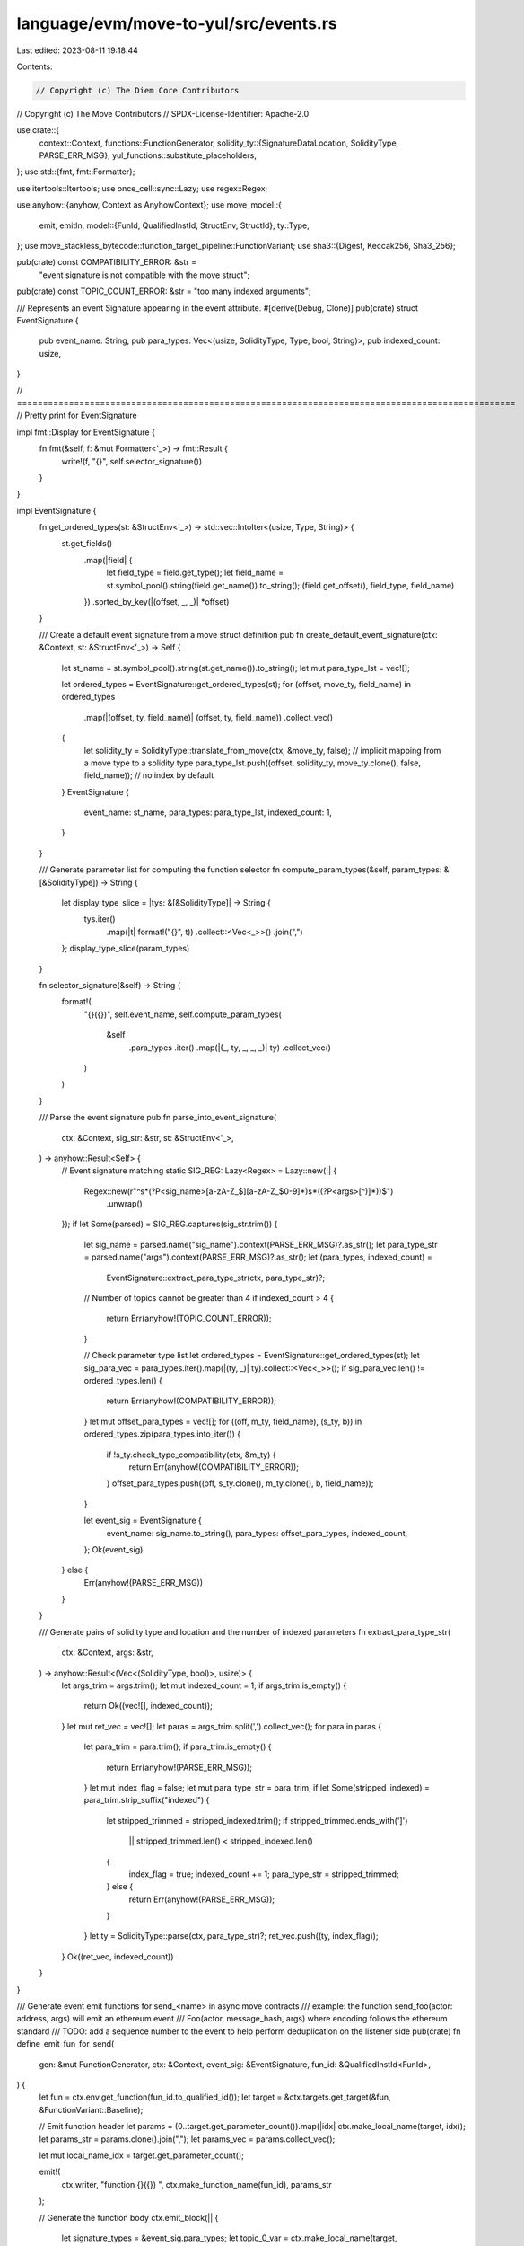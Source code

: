 language/evm/move-to-yul/src/events.rs
======================================

Last edited: 2023-08-11 19:18:44

Contents:

.. code-block:: rs

    // Copyright (c) The Diem Core Contributors
// Copyright (c) The Move Contributors
// SPDX-License-Identifier: Apache-2.0

use crate::{
    context::Context,
    functions::FunctionGenerator,
    solidity_ty::{SignatureDataLocation, SolidityType, PARSE_ERR_MSG},
    yul_functions::substitute_placeholders,
};
use std::{fmt, fmt::Formatter};

use itertools::Itertools;
use once_cell::sync::Lazy;
use regex::Regex;

use anyhow::{anyhow, Context as AnyhowContext};
use move_model::{
    emit, emitln,
    model::{FunId, QualifiedInstId, StructEnv, StructId},
    ty::Type,
};
use move_stackless_bytecode::function_target_pipeline::FunctionVariant;
use sha3::{Digest, Keccak256, Sha3_256};

pub(crate) const COMPATIBILITY_ERROR: &str =
    "event signature is not compatible with the move struct";
pub(crate) const TOPIC_COUNT_ERROR: &str = "too many indexed arguments";

/// Represents an event Signature appearing in the event attribute.
#[derive(Debug, Clone)]
pub(crate) struct EventSignature {
    pub event_name: String,
    pub para_types: Vec<(usize, SolidityType, Type, bool, String)>,
    pub indexed_count: usize,
}

// ================================================================================================
// Pretty print for EventSignature

impl fmt::Display for EventSignature {
    fn fmt(&self, f: &mut Formatter<'_>) -> fmt::Result {
        write!(f, "{}", self.selector_signature())
    }
}

impl EventSignature {
    fn get_ordered_types(st: &StructEnv<'_>) -> std::vec::IntoIter<(usize, Type, String)> {
        st.get_fields()
            .map(|field| {
                let field_type = field.get_type();
                let field_name = st.symbol_pool().string(field.get_name()).to_string();
                (field.get_offset(), field_type, field_name)
            })
            .sorted_by_key(|(offset, _, _)| *offset)
    }

    /// Create a default event signature from a move struct definition
    pub fn create_default_event_signature(ctx: &Context, st: &StructEnv<'_>) -> Self {
        let st_name = st.symbol_pool().string(st.get_name()).to_string();
        let mut para_type_lst = vec![];

        let ordered_types = EventSignature::get_ordered_types(st);
        for (offset, move_ty, field_name) in ordered_types
            .map(|(offset, ty, field_name)| (offset, ty, field_name))
            .collect_vec()
        {
            let solidity_ty = SolidityType::translate_from_move(ctx, &move_ty, false); // implicit mapping from a move type to a solidity type
            para_type_lst.push((offset, solidity_ty, move_ty.clone(), false, field_name));
            // no index by default
        }
        EventSignature {
            event_name: st_name,
            para_types: para_type_lst,
            indexed_count: 1,
        }
    }

    /// Generate parameter list for computing the function selector
    fn compute_param_types(&self, param_types: &[&SolidityType]) -> String {
        let display_type_slice = |tys: &[&SolidityType]| -> String {
            tys.iter()
                .map(|t| format!("{}", t))
                .collect::<Vec<_>>()
                .join(",")
        };
        display_type_slice(param_types)
    }

    fn selector_signature(&self) -> String {
        format!(
            "{}({})",
            self.event_name,
            self.compute_param_types(
                &self
                    .para_types
                    .iter()
                    .map(|(_, ty, _, _, _)| ty)
                    .collect_vec()
            )
        )
    }

    /// Parse the event signature
    pub fn parse_into_event_signature(
        ctx: &Context,
        sig_str: &str,
        st: &StructEnv<'_>,
    ) -> anyhow::Result<Self> {
        // Event signature matching
        static SIG_REG: Lazy<Regex> = Lazy::new(|| {
            Regex::new(r"^\s*(?P<sig_name>[a-zA-Z_$][a-zA-Z_$0-9]*)\s*\((?P<args>[^)]*)\)$")
                .unwrap()
        });
        if let Some(parsed) = SIG_REG.captures(sig_str.trim()) {
            let sig_name = parsed.name("sig_name").context(PARSE_ERR_MSG)?.as_str();
            let para_type_str = parsed.name("args").context(PARSE_ERR_MSG)?.as_str();
            let (para_types, indexed_count) =
                EventSignature::extract_para_type_str(ctx, para_type_str)?;

            // Number of topics cannot be greater than 4
            if indexed_count > 4 {
                return Err(anyhow!(TOPIC_COUNT_ERROR));
            }

            // Check parameter type list
            let ordered_types = EventSignature::get_ordered_types(st);
            let sig_para_vec = para_types.iter().map(|(ty, _)| ty).collect::<Vec<_>>();
            if sig_para_vec.len() != ordered_types.len() {
                return Err(anyhow!(COMPATIBILITY_ERROR));
            }
            let mut offset_para_types = vec![];
            for ((off, m_ty, field_name), (s_ty, b)) in ordered_types.zip(para_types.into_iter()) {
                if !s_ty.check_type_compatibility(ctx, &m_ty) {
                    return Err(anyhow!(COMPATIBILITY_ERROR));
                }
                offset_para_types.push((off, s_ty.clone(), m_ty.clone(), b, field_name));
            }

            let event_sig = EventSignature {
                event_name: sig_name.to_string(),
                para_types: offset_para_types,
                indexed_count,
            };
            Ok(event_sig)
        } else {
            Err(anyhow!(PARSE_ERR_MSG))
        }
    }

    /// Generate pairs of solidity type and location and the number of indexed parameters
    fn extract_para_type_str(
        ctx: &Context,
        args: &str,
    ) -> anyhow::Result<(Vec<(SolidityType, bool)>, usize)> {
        let args_trim = args.trim();
        let mut indexed_count = 1;
        if args_trim.is_empty() {
            return Ok((vec![], indexed_count));
        }
        let mut ret_vec = vec![];
        let paras = args_trim.split(',').collect_vec();
        for para in paras {
            let para_trim = para.trim();
            if para_trim.is_empty() {
                return Err(anyhow!(PARSE_ERR_MSG));
            }
            let mut index_flag = false;
            let mut para_type_str = para_trim;
            if let Some(stripped_indexed) = para_trim.strip_suffix("indexed") {
                let stripped_trimmed = stripped_indexed.trim();
                if stripped_trimmed.ends_with(']')
                    || stripped_trimmed.len() < stripped_indexed.len()
                {
                    index_flag = true;
                    indexed_count += 1;
                    para_type_str = stripped_trimmed;
                } else {
                    return Err(anyhow!(PARSE_ERR_MSG));
                }
            }
            let ty = SolidityType::parse(ctx, para_type_str)?;
            ret_vec.push((ty, index_flag));
        }
        Ok((ret_vec, indexed_count))
    }
}

/// Generate event emit functions for send_<name> in async move contracts
/// example: the function send_foo(actor: address, args) will emit an ethereum event
/// Foo(actor, message_hash, args) where encoding follows the ethereum standard
/// TODO: add a sequence number to the event to help perform deduplication on the listener side
pub(crate) fn define_emit_fun_for_send(
    gen: &mut FunctionGenerator,
    ctx: &Context,
    event_sig: &EventSignature,
    fun_id: &QualifiedInstId<FunId>,
) {
    let fun = ctx.env.get_function(fun_id.to_qualified_id());
    let target = &ctx.targets.get_target(&fun, &FunctionVariant::Baseline);

    // Emit function header
    let params = (0..target.get_parameter_count()).map(|idx| ctx.make_local_name(target, idx));
    let params_str = params.clone().join(",");
    let params_vec = params.collect_vec();

    let mut local_name_idx = target.get_parameter_count();

    emit!(
        ctx.writer,
        "function {}({}) ",
        ctx.make_function_name(fun_id),
        params_str
    );

    // Generate the function body
    ctx.emit_block(|| {
        let signature_types = &event_sig.para_types;
        let topic_0_var = ctx.make_local_name(target, local_name_idx);
        local_name_idx += 1;
        let event_sig_str = event_sig.to_string();
        let topic_0_hash = format!("0x{:x}", Keccak256::digest(event_sig_str.as_bytes()));

        emitln!(ctx.writer, "let {} := {}", topic_0_var, topic_0_hash);

        // Compute the message hash following the logic in move_compiler::attr_derivation::async_deriver::message_hash
        // message_hash is the first 8 bytes of Sha3_256::digest(address::module_name::foo)
        // example: 0x00000000000000000000000000000003::AccountStateMachine::deposit
        let message_str = format!(
            "0x{}::{}",
            fun.module_env.self_address(),
            fun.get_full_name_str().replace("send_", "")
        );
        let hash_bytes = Sha3_256::digest(message_str.as_bytes());
        let message_hash_str = &format!("0x{:x}", hash_bytes)[0..10];
        let message_hash_var = ctx.make_local_name(target, local_name_idx);
        local_name_idx += 1;
        emitln!(
            ctx.writer,
            "let {} := {}",
            message_hash_var,
            message_hash_str
        );

        let mut indexed_paras = vec![];
        let mut indexed_vars = vec![topic_0_var];
        let mut unindexed_paras = vec![];
        let mut unindexed_vars = vec![];

        // For async move, there is no index for any parameters
        // TODO: consider index receipient address and hash_messages by default
        // TODO: consider add a sig to the attribute #[message] to specify index other parameters, e.g.
        // #message[sig=b"xfer(address indexed, address indexed, uint128 indexed)]
        for (i, (_, solidity_ty, move_ty, indexed_flag, _)) in signature_types.iter().enumerate() {
            let mut var = if i == 0 {
                params_vec.get(0).unwrap().to_string()
            } else if i == 1 {
                message_hash_var.clone()
            } else {
                params_vec.get(i - 1).unwrap().to_string()
            };

            if *indexed_flag {
                indexed_paras.push((solidity_ty.clone(), move_ty.clone()));
                if !solidity_ty.is_value_type() {
                    // for non-value type
                    let new_var = ctx.make_local_name(target, local_name_idx);
                    local_name_idx += 1;
                    emitln!(
                        ctx.writer,
                        "let {} := {}({})",
                        new_var,
                        gen.parent.generate_packed_hashed(
                            ctx,
                            vec![solidity_ty.clone()],
                            vec![SignatureDataLocation::Memory],
                            vec![move_ty.clone()]
                        ),
                        var
                    );
                    var = new_var;
                }
                indexed_vars.push(var.clone());
            } else {
                unindexed_paras.push((solidity_ty.clone(), move_ty.clone()));
                unindexed_vars.push(var.clone());
            }
        }

        ctx.emit_block(|| {
            let pos_var = ctx.make_local_name(target, local_name_idx);
            local_name_idx += 1;
            let end_var = ctx.make_local_name(target, local_name_idx);
            local_name_idx += 1;
            emitln!(
                ctx.writer,
                "let {} := mload({})",
                pos_var,
                substitute_placeholders("${MEM_SIZE_LOC}").unwrap()
            );
            // Create dummy signature location
            let sig_para_locs = vec![SignatureDataLocation::Memory; unindexed_paras.len()];
            let para_types = unindexed_paras
                .iter()
                .map(|(_, move_ty)| move_ty.clone())
                .collect_vec();
            let sig_para_vec = unindexed_paras
                .iter()
                .map(|(solidity_ty, _)| solidity_ty.clone())
                .collect_vec();
            // Generate encoding function for unindexed parameters
            let encode_unindexed = gen.parent.generate_abi_tuple_encoding(
                ctx,
                sig_para_vec,
                sig_para_locs,
                para_types,
            );
            let unindexed_str = if !unindexed_vars.is_empty() {
                format!(", {}", unindexed_vars.join(","))
            } else {
                "".to_string()
            };
            emitln!(
                ctx.writer,
                "let {} := {}({}{})",
                end_var,
                encode_unindexed,
                pos_var,
                unindexed_str
            );
            // Generate the code to call log opcode
            let indexed_str = if !indexed_vars.is_empty() {
                format!(", {}", indexed_vars.join(","))
            } else {
                "".to_string()
            };
            emitln!(
                ctx.writer,
                "log{}({}, sub({}, {}){})",
                event_sig.indexed_count,
                pos_var,
                end_var,
                pos_var,
                indexed_str
            );
            emitln!(
                ctx.writer,
                "mstore({}, {})",
                substitute_placeholders("${MEM_SIZE_LOC}").unwrap(),
                end_var
            );
        });
    });
}

/// Generate emit functions
pub(crate) fn define_emit_fun(
    gen: &mut FunctionGenerator,
    ctx: &Context,
    event_sig: &EventSignature,
    st_id: &QualifiedInstId<StructId>,
    fun_id: &QualifiedInstId<FunId>,
) {
    let fun = ctx.env.get_function(fun_id.to_qualified_id());
    let target = &ctx.targets.get_target(&fun, &FunctionVariant::Baseline);
    assert!(
        target.get_parameter_count() == 1,
        "parameter number must be 1"
    );

    // Emit function header
    let param_name = ctx.make_local_name(target, 0);
    let mut local_name_idx = 1;
    emit!(
        ctx.writer,
        "function {}({}) ",
        ctx.make_function_name(fun_id),
        param_name
    );

    // Obtain the layout of the struct
    let layout = ctx.get_struct_layout(st_id);

    // Generate the function body
    ctx.emit_block(|| {
        let signature_types = &event_sig.para_types;
        let topic_0_var = ctx.make_local_name(target, local_name_idx);
        local_name_idx += 1;
        let event_sig_str = event_sig.to_string();
        let topic_0_hash = format!("0x{:x}", Keccak256::digest(event_sig_str.as_bytes()));

        emitln!(ctx.writer, "let {} := {}", topic_0_var, topic_0_hash);
        let mut indexed_paras = vec![];
        let mut indexed_vars = vec![topic_0_var];
        let mut unindexed_paras = vec![];
        let mut unindexed_vars = vec![];
        for (offset, solidity_ty, move_ty, indexed_flag, _) in signature_types {
            let (real_offset, _) = layout.offsets.get(offset).unwrap();
            let mut var = ctx.make_local_name(target, local_name_idx);
            local_name_idx += 1;
            let memory_func = ctx.memory_load_builtin_fun(move_ty);
            let load_fun = gen.parent.call_builtin_str(
                ctx,
                memory_func,
                std::iter::once(format!("add({}, {})", param_name, real_offset)),
            );
            emitln!(ctx.writer, "let {} := {}", var, load_fun);
            if *indexed_flag {
                indexed_paras.push((solidity_ty.clone(), move_ty.clone()));
                if !solidity_ty.is_value_type() {
                    // for non-value type
                    let new_var = ctx.make_local_name(target, local_name_idx);
                    local_name_idx += 1;
                    emitln!(
                        ctx.writer,
                        "let {} := {}({})",
                        new_var,
                        gen.parent.generate_packed_hashed(
                            ctx,
                            vec![solidity_ty.clone()],
                            vec![SignatureDataLocation::Memory],
                            vec![move_ty.clone()]
                        ),
                        var
                    );
                    var = new_var;
                }
                indexed_vars.push(var.clone());
            } else {
                unindexed_paras.push((solidity_ty.clone(), move_ty.clone()));
                unindexed_vars.push(var.clone());
            }
        }

        ctx.emit_block(|| {
            let pos_var = ctx.make_local_name(target, local_name_idx);
            local_name_idx += 1;
            let end_var = ctx.make_local_name(target, local_name_idx);
            local_name_idx += 1;
            emitln!(
                ctx.writer,
                "let {} := mload({})",
                pos_var,
                substitute_placeholders("${MEM_SIZE_LOC}").unwrap()
            );
            // Create dummy signature location
            let sig_para_locs = vec![SignatureDataLocation::Memory; unindexed_paras.len()];
            let para_types = unindexed_paras
                .iter()
                .map(|(_, move_ty)| move_ty.clone())
                .collect_vec();
            let sig_para_vec = unindexed_paras
                .iter()
                .map(|(solidity_ty, _)| solidity_ty.clone())
                .collect_vec();
            // Generate encoding function for unindexed parameters
            let encode_unindexed = gen.parent.generate_abi_tuple_encoding(
                ctx,
                sig_para_vec,
                sig_para_locs,
                para_types,
            );
            let unindexed_str = if !unindexed_vars.is_empty() {
                format!(", {}", unindexed_vars.join(","))
            } else {
                "".to_string()
            };
            emitln!(
                ctx.writer,
                "let {} := {}({}{})",
                end_var,
                encode_unindexed,
                pos_var,
                unindexed_str
            );
            // Generate the code to call log opcode
            let indexed_str = if !indexed_vars.is_empty() {
                format!(", {}", indexed_vars.join(","))
            } else {
                "".to_string()
            };
            emitln!(
                ctx.writer,
                "log{}({}, sub({}, {}){})",
                event_sig.indexed_count,
                pos_var,
                end_var,
                pos_var,
                indexed_str
            );
            emitln!(
                ctx.writer,
                "mstore({}, {})",
                substitute_placeholders("${MEM_SIZE_LOC}").unwrap(),
                end_var
            );
        });
    });
}


